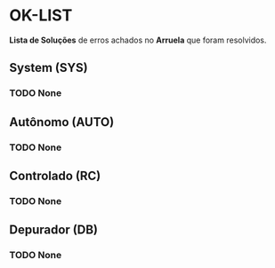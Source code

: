 * OK-LIST
*Lista de Soluções* de erros achados no *Arruela* que foram resolvidos.

** System (SYS)
*** TODO None

** Autônomo (AUTO)
*** TODO None

** Controlado (RC)
*** TODO None

** Depurador (DB)
*** TODO None
